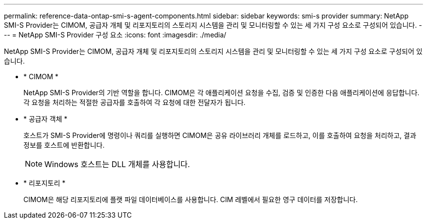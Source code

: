 ---
permalink: reference-data-ontap-smi-s-agent-components.html 
sidebar: sidebar 
keywords: smi-s provider 
summary: NetApp SMI-S Provider는 CIMOM, 공급자 개체 및 리포지토리의 스토리지 시스템을 관리 및 모니터링할 수 있는 세 가지 구성 요소로 구성되어 있습니다. 
---
= NetApp SMI-S Provider 구성 요소
:icons: font
:imagesdir: ./media/


[role="lead"]
NetApp SMI-S Provider는 CIMOM, 공급자 개체 및 리포지토리의 스토리지 시스템을 관리 및 모니터링할 수 있는 세 가지 구성 요소로 구성되어 있습니다.

* * CIMOM *
+
NetApp SMI-S Provider의 기반 역할을 합니다. CIMOM은 각 애플리케이션 요청을 수집, 검증 및 인증한 다음 애플리케이션에 응답합니다. 각 요청을 처리하는 적절한 공급자를 호출하여 각 요청에 대한 전달자가 됩니다.

* * 공급자 객체 *
+
호스트가 SMI-S Provider에 명령이나 쿼리를 실행하면 CIMOM은 공유 라이브러리 개체를 로드하고, 이를 호출하여 요청을 처리하고, 결과 정보를 호스트에 반환합니다.

+
[NOTE]
====
Windows 호스트는 DLL 개체를 사용합니다.

====
* * 리포지토리 *
+
CIMOM은 해당 리포지토리에 플랫 파일 데이터베이스를 사용합니다. CIM 레벨에서 필요한 영구 데이터를 저장합니다.


